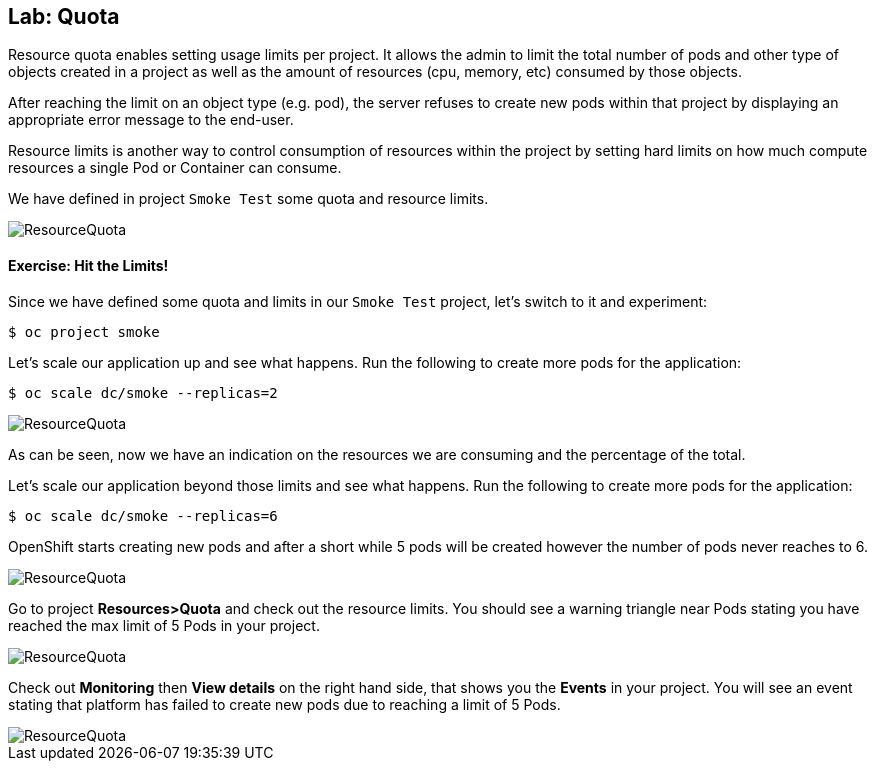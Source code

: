 ## Lab: Quota

Resource quota enables setting usage limits per project. It allows the admin to
limit the total number of pods and other type of objects created in a project as
well as the amount of resources (cpu, memory, etc) consumed by those objects.

After reaching the limit on an object type (e.g. pod), the server refuses to create
new pods within that project by displaying an appropriate error message to the
end-user.

Resource limits is another way to control consumption of resources within the
project by setting hard limits on how much compute resources a single Pod or
Container can consume.

We have defined in project `Smoke Test` some quota and resource limits.

image::quota-1.png[ResourceQuota]

#### Exercise: Hit the Limits!

Since we have defined some quota and limits in our `Smoke Test` project, let's switch to it and experiment:

[source]
----
$ oc project smoke
----

Let's scale our application up and see what happens. Run the following to create more pods for the application:

[source]
----
$ oc scale dc/smoke --replicas=2
----

image::quota-2.png[ResourceQuota]

As can be seen, now we have an indication on the resources we are consuming and the percentage of the total.

Let's scale our application beyond those limits and see what happens. Run the following to create more pods for the application:

[source]
----
$ oc scale dc/smoke --replicas=6
----

OpenShift starts creating new pods and after a short while 5 pods will be created
however the number of pods never reaches to 6.

image::quota-3.png[ResourceQuota]

Go to project *Resources>Quota* and check out the resource limits. You should see a warning
triangle near Pods stating you have reached the max limit of 5 Pods in your project.

image::quota-4.png[ResourceQuota]

Check out *Monitoring* then *View details* on the right hand side, 
that shows you the *Events* in your project. You will see an event stating that
platform has failed to create new pods due to reaching a limit of 5 Pods.

image::quota-5.png[ResourceQuota]
